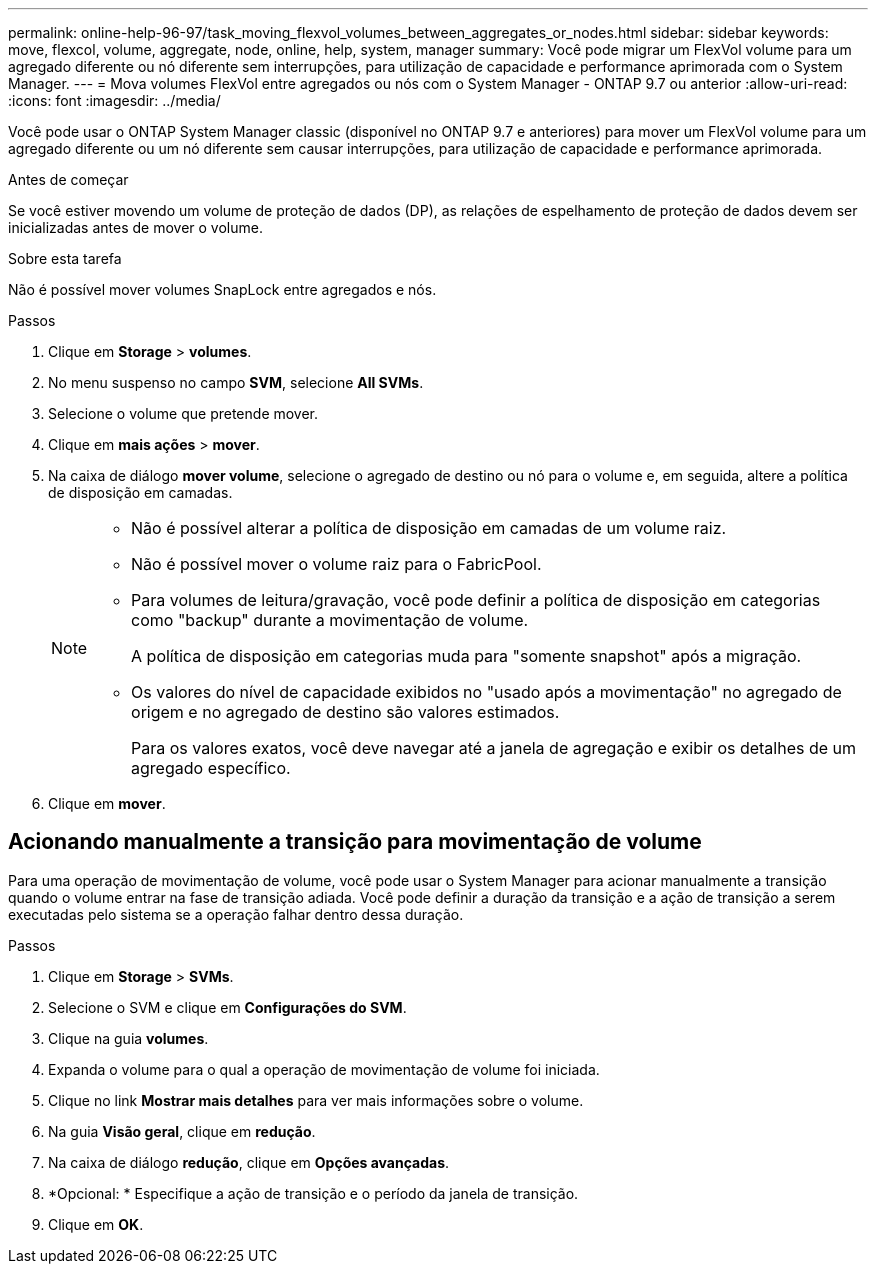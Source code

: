 ---
permalink: online-help-96-97/task_moving_flexvol_volumes_between_aggregates_or_nodes.html 
sidebar: sidebar 
keywords: move, flexcol, volume, aggregate, node, online, help, system, manager 
summary: Você pode migrar um FlexVol volume para um agregado diferente ou nó diferente sem interrupções, para utilização de capacidade e performance aprimorada com o System Manager. 
---
= Mova volumes FlexVol entre agregados ou nós com o System Manager - ONTAP 9.7 ou anterior
:allow-uri-read: 
:icons: font
:imagesdir: ../media/


[role="lead"]
Você pode usar o ONTAP System Manager classic (disponível no ONTAP 9.7 e anteriores) para mover um FlexVol volume para um agregado diferente ou um nó diferente sem causar interrupções, para utilização de capacidade e performance aprimorada.

.Antes de começar
Se você estiver movendo um volume de proteção de dados (DP), as relações de espelhamento de proteção de dados devem ser inicializadas antes de mover o volume.

.Sobre esta tarefa
Não é possível mover volumes SnapLock entre agregados e nós.

.Passos
. Clique em *Storage* > *volumes*.
. No menu suspenso no campo *SVM*, selecione *All SVMs*.
. Selecione o volume que pretende mover.
. Clique em *mais ações* > *mover*.
. Na caixa de diálogo *mover volume*, selecione o agregado de destino ou nó para o volume e, em seguida, altere a política de disposição em camadas.
+
[NOTE]
====
** Não é possível alterar a política de disposição em camadas de um volume raiz.
** Não é possível mover o volume raiz para o FabricPool.
** Para volumes de leitura/gravação, você pode definir a política de disposição em categorias como "backup" durante a movimentação de volume.
+
A política de disposição em categorias muda para "somente snapshot" após a migração.

** Os valores do nível de capacidade exibidos no "usado após a movimentação" no agregado de origem e no agregado de destino são valores estimados.
+
Para os valores exatos, você deve navegar até a janela de agregação e exibir os detalhes de um agregado específico.



====
. Clique em *mover*.




== Acionando manualmente a transição para movimentação de volume

Para uma operação de movimentação de volume, você pode usar o System Manager para acionar manualmente a transição quando o volume entrar na fase de transição adiada. Você pode definir a duração da transição e a ação de transição a serem executadas pelo sistema se a operação falhar dentro dessa duração.

.Passos
. Clique em *Storage* > *SVMs*.
. Selecione o SVM e clique em *Configurações do SVM*.
. Clique na guia *volumes*.
. Expanda o volume para o qual a operação de movimentação de volume foi iniciada.
. Clique no link *Mostrar mais detalhes* para ver mais informações sobre o volume.
. Na guia *Visão geral*, clique em *redução*.
. Na caixa de diálogo *redução*, clique em *Opções avançadas*.
. *Opcional: * Especifique a ação de transição e o período da janela de transição.
. Clique em *OK*.

